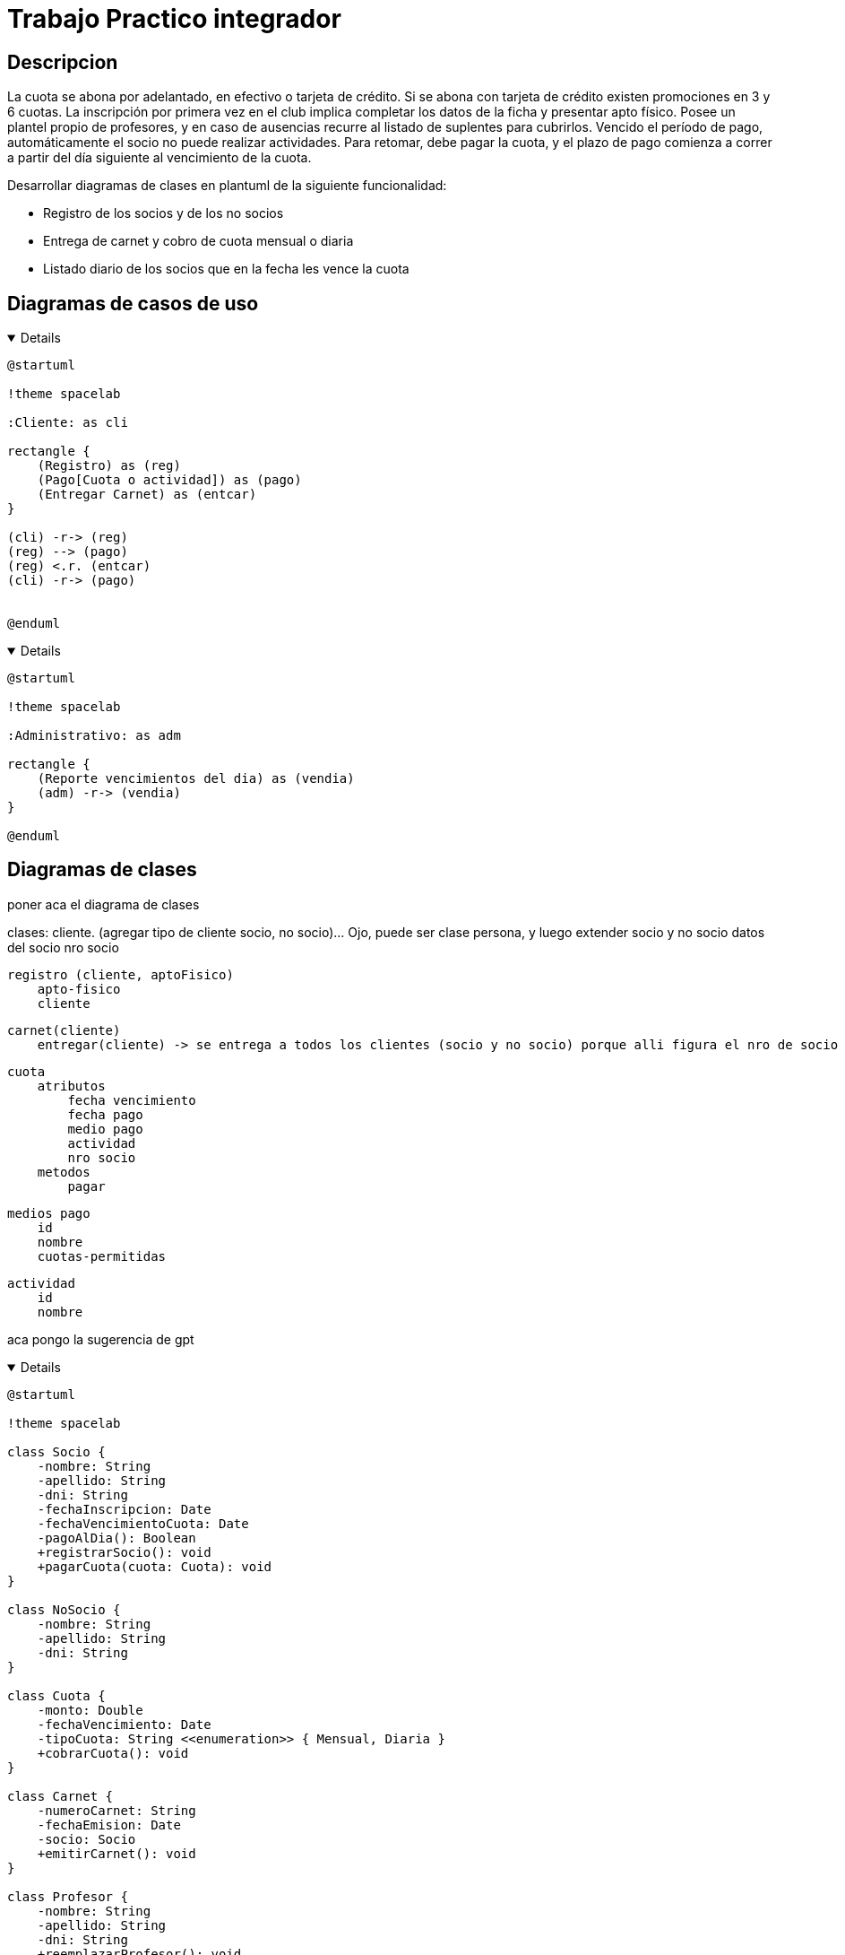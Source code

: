 :imagesdir: ./images
:stylesheet: daro-dark.css

= Trabajo Practico integrador


== Descripcion

La cuota se abona por adelantado, en efectivo o tarjeta de crédito. Si se abona con tarjeta de crédito existen promociones en 3 y 6 cuotas. 
La inscripción por primera vez en el club implica completar los datos de la ficha y presentar apto físico.
Posee un plantel propio de profesores, y en caso de ausencias recurre al listado de suplentes para cubrirlos.
Vencido el período de pago, automáticamente el socio no puede realizar actividades. 
Para retomar, debe pagar la cuota, y el plazo de pago comienza a correr a partir del día siguiente al vencimiento de la cuota.


Desarrollar diagramas de clases en plantuml de la siguiente funcionalidad:

* Registro de los socios y de los no socios
* Entrega de carnet y cobro de cuota mensual o diaria
* Listado diario de los socios que en la fecha les vence la cuota

== Diagramas de casos de uso

ifdef::env-github[]
[%collapsible]
endif::[]
ifndef::env-github[]
[%collapsible%open]
endif::[]
====

[plantuml, target=i2599146368, svg]
....
@startuml

!theme spacelab

:Cliente: as cli

rectangle {
    (Registro) as (reg)
    (Pago[Cuota o actividad]) as (pago)
    (Entregar Carnet) as (entcar)
}

(cli) -r-> (reg)
(reg) --> (pago)
(reg) <.r. (entcar)
(cli) -r-> (pago)


@enduml
....

====
ifdef::env-github[]
image::i2599146368.svg[] 
endif::[]






ifdef::env-github[]
[%collapsible]
endif::[]
ifndef::env-github[]
[%collapsible%open]
endif::[]
====

[plantuml, target=i32791283, svg]
....
@startuml

!theme spacelab

:Administrativo: as adm

rectangle {
    (Reporte vencimientos del dia) as (vendia)
    (adm) -r-> (vendia)
}

@enduml
....

====

ifdef::env-github[]
image::i32791283.svg[] 
endif::[]

== Diagramas de clases

poner aca el diagrama de clases

clases:
    cliente. (agregar tipo de cliente socio, no socio)... Ojo, puede ser clase persona, y luego extender socio y no socio
        datos del socio
        nro socio

    registro (cliente, aptoFisico)
        apto-fisico
        cliente

    carnet(cliente)
        entregar(cliente) -> se entrega a todos los clientes (socio y no socio) porque alli figura el nro de socio

    cuota
        atributos
            fecha vencimiento
            fecha pago
            medio pago
            actividad
            nro socio
        metodos
            pagar

    medios pago
        id
        nombre
        cuotas-permitidas

    actividad
        id
        nombre




aca pongo la sugerencia de gpt


ifdef::env-github[]
[%collapsible]
endif::[]
ifndef::env-github[]
[%collapsible%open]
endif::[]
====

[plantuml, target=i880841834, svg]
....
@startuml

!theme spacelab

class Socio {
    -nombre: String
    -apellido: String
    -dni: String
    -fechaInscripcion: Date
    -fechaVencimientoCuota: Date
    -pagoAlDia(): Boolean
    +registrarSocio(): void
    +pagarCuota(cuota: Cuota): void
}

class NoSocio {
    -nombre: String
    -apellido: String
    -dni: String
}

class Cuota {
    -monto: Double
    -fechaVencimiento: Date
    -tipoCuota: String <<enumeration>> { Mensual, Diaria }
    +cobrarCuota(): void
}

class Carnet {
    -numeroCarnet: String
    -fechaEmision: Date
    -socio: Socio
    +emitirCarnet(): void
}

class Profesor {
    -nombre: String
    -apellido: String
    -dni: String
    +reemplazarProfesor(): void
}

class AusenciaProfesor {
    -fechaAusencia: Date
    -profesor: Profesor
    +registrarAusencia(): void
    +asignarSuplente(): void
}

class PromocionPago {
    -numeroCuotas: Integer <<enumeration>> { TresCuotas, SeisCuotas }
    -descuento: Double
    +aplicarPromocion(): void
}

class ListadoCuotasVencidas {
    -fechaListado: Date
    +generarListado(): void
}

Socio "1" -- "1" Carnet : recibe
Socio "1" -- "1..*" Cuota : paga
Cuota "0..*" -- "1" PromocionPago : incluye
AusenciaProfesor "1" -- "1" Profesor : gestiona

ListadoCuotasVencidas -- Socio : consulta

@enduml


....

====

ifdef::env-github[]
image::i880841834.svg[] 
endif::[]
